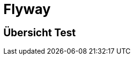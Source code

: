 = Flyway
ifndef::imagesdir[:imagesdir: ../images]
ifndef::backend[:backend: html5]
:icons: font
:revealjs_parallaxBackgroundImage: ../images/background2.png
:revealjs_parallaxBackgroundSize: cover
:uri-config: https://github.com/asciidoctor/asciidoctor/blob/master/compat/asciidoc.conf

== Übersicht Test
